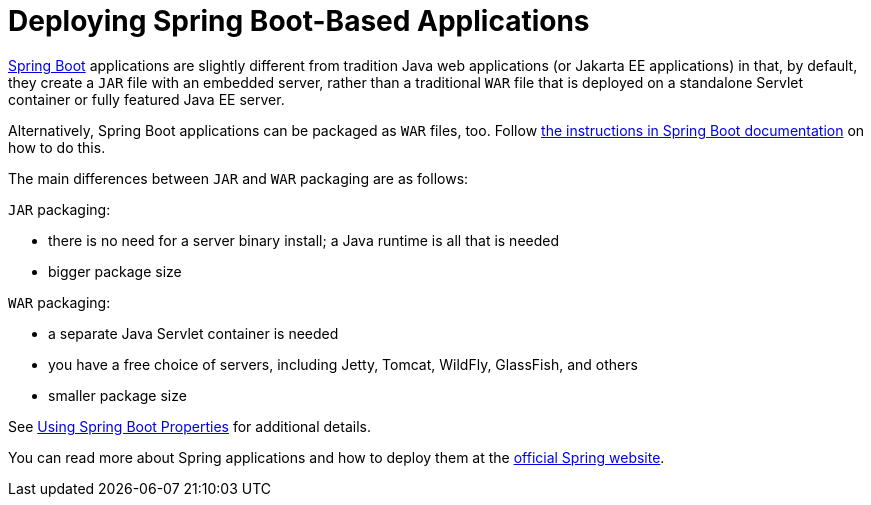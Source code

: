 = Deploying Spring Boot-Based Applications

https://spring.io/projects/spring-boot[Spring Boot] applications are slightly different from tradition Java web applications (or Jakarta EE applications) in that, by default, they create a `JAR` file with an embedded server, rather than a traditional `WAR` file that is deployed on a standalone Servlet container or fully featured Java EE server.

Alternatively, Spring Boot applications can be packaged as `WAR` files, too.
Follow https://docs.spring.io/spring-boot/docs/current/reference/html/howto.html#howto-create-a-deployable-war-file[the instructions in Spring Boot documentation] on how to do this.

The main differences between `JAR` and `WAR` packaging are as follows:

`JAR` packaging:

- there is no need for a server binary install; a Java runtime is all that is needed
- bigger package size

`WAR` packaging:

- a separate Java Servlet container is needed
- you have a free choice of servers, including Jetty, Tomcat, WildFly, GlassFish, and others
- smaller package size

See <<{articles}/flow/integrations/spring/configuration#using-spring-boot-properties,Using Spring Boot Properties>> for additional details.

You can read more about Spring applications and how to deploy them at the
https://spring.io/[official Spring website].
